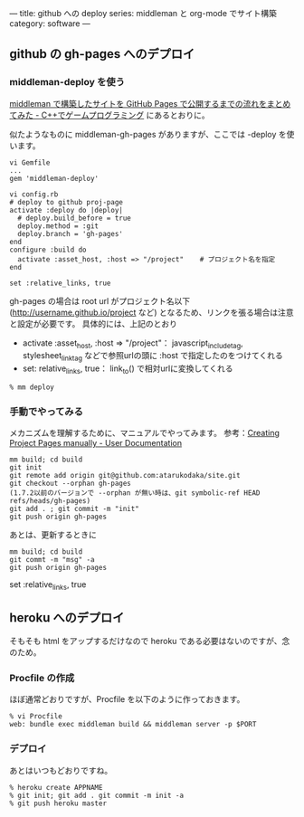 ---
title: github への deploy
series: middleman と org-mode でサイト構築
category: software
---


** github の gh-pages へのデプロイ
*** middleman-deploy を使う
[[http://d.hatena.ne.jp/osyo-manga/20140209/1391955805][middleman で構築したサイトを GitHub Pages で公開するまでの流れをまとめてみた - C++でゲームプログラミング]]
にあるとおりに。

似たようなものに middleman-gh-pages がありますが、ここでは -deploy を使います。

#+BEGIN_SRC 
vi Gemfile
...
gem 'middleman-deploy'

vi config.rb
# deploy to github proj-page
activate :deploy do |deploy|
  # deploy.build_before = true
  deploy.method = :git
  deploy.branch = 'gh-pages'
end
configure :build do
  activate :asset_host, :host => "/project"    # プロジェクト名を指定
end

set :relative_links, true
#+END_SRC

gh-pages の場合は root url がプロジェクト名以下 (http://username.github.io/project など)
となるため、リンクを張る場合は注意と設定が必要です。
具体的には、上記のとおり 

- activate :asset_host, :host => "/project"： javascript_include_tag, stylesheet_link_tag などで参照urlの頭に :host で指定したのをつけてくれる
- set: relative_links, true： link_to() で相対urlに変換してくれる


#+BEGIN_SRC 
% mm deploy
#+END_SRC

*** 手動でやってみる
メカニズムを理解するために、マニュアルでやってみます。
参考：[[https://help.github.com/articles/creating-project-pages-manually/][Creating Project Pages manually - User Documentation]]

#+BEGIN_SRC 
mm build; cd build
git init
git remote add origin git@github.com:atarukodaka/site.git
git checkout --orphan gh-pages
(1.7.2以前のバージョンで --orphan が無い時は、git symbolic-ref HEAD refs/heads/gh-pages)
git add . ; git commit -m "init"
git push origin gh-pages
#+END_SRC

あとは、更新するときに

#+BEGIN_SRC 
mm build; cd build
git commt -m "msg" -a
git push origin gh-pages
#+END_SRC




set :relative_links, true
#+END_SRC

** heroku へのデプロイ
そもそも html をアップするだけなので heroku である必要はないのですが、念のため。

*** Procfile の作成
ほぼ通常どおりですが、Procfile を以下のように作っておきます。

#+BEGIN_SRC 
% vi Procfile
web: bundle exec middleman build && middleman server -p $PORT
#+END_SRC

*** デプロイ
あとはいつもどおりですね。

#+BEGIN_SRC 
% heroku create APPNAME
% git init; git add . git commit -m init -a
% git push heroku master
#+END_SRC


